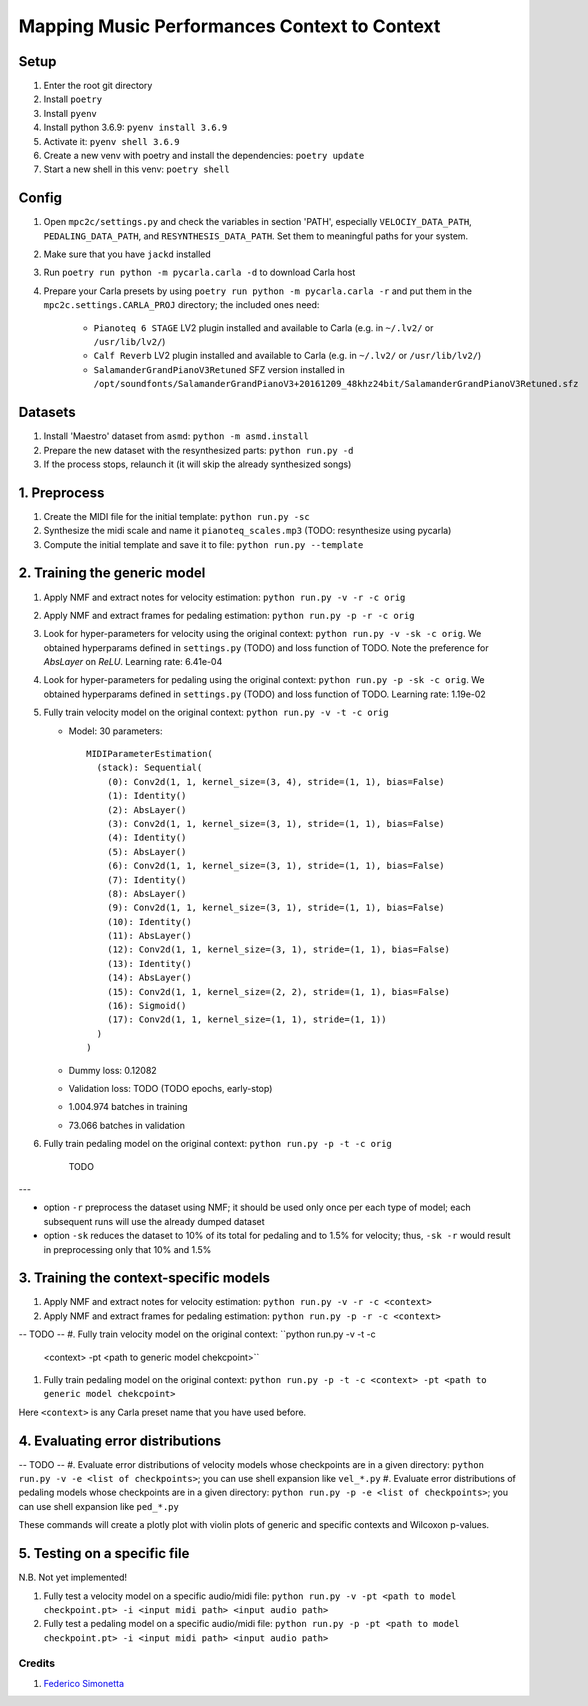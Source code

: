 =============================================
Mapping Music Performances Context to Context
=============================================

Setup
-----

#. Enter the root git directory
#. Install ``poetry``
#. Install ``pyenv``
#. Install python 3.6.9: ``pyenv install 3.6.9``
#. Activate it: ``pyenv shell 3.6.9``
#. Create a new venv with poetry and install the dependencies: ``poetry update``
#. Start a new shell in this venv: ``poetry shell``

Config
------

#. Open ``mpc2c/settings.py`` and check the variables in section 'PATH',
   especially ``VELOCIY_DATA_PATH``, ``PEDALING_DATA_PATH``, and
   ``RESYNTHESIS_DATA_PATH``. Set them to meaningful paths for your system.
#. Make sure that you have ``jackd`` installed
#. Run ``poetry run python -m pycarla.carla -d`` to download Carla host
#. Prepare your Carla presets by using ``poetry run python -m pycarla.carla
   -r`` and put them in the ``mpc2c.settings.CARLA_PROJ`` directory; the
   included ones need:

    * ``Pianoteq 6 STAGE`` LV2 plugin installed and available to Carla (e.g. in ``~/.lv2/`` or ``/usr/lib/lv2/``)
    * ``Calf Reverb`` LV2 plugin installed and available to Carla (e.g. in ``~/.lv2/`` or ``/usr/lib/lv2/``)
    * ``SalamanderGrandPianoV3Retuned`` SFZ version installed in
      ``/opt/soundfonts/SalamanderGrandPianoV3+20161209_48khz24bit/SalamanderGrandPianoV3Retuned.sfz``


Datasets
--------

#. Install 'Maestro' dataset from ``asmd``: ``python -m asmd.install``
#. Prepare the new dataset with the resynthesized parts: ``python run.py -d``
#. If the process stops, relaunch it (it will skip the already synthesized songs)

1. Preprocess
-------------

#. Create the MIDI file for the initial template: ``python run.py -sc``
#. Synthesize the midi scale and name it ``pianoteq_scales.mp3`` (TODO: resynthesize using pycarla)
#. Compute the initial template and save it to file: ``python run.py --template``

2. Training the generic model
-----------------------------

#. Apply NMF and extract notes for velocity estimation: ``python run.py -v -r -c orig``
#. Apply NMF and extract frames for pedaling estimation: ``python run.py -p -r -c orig``
#. Look for hyper-parameters for velocity using the original context: ``python
   run.py -v -sk -c orig``. We obtained hyperparams defined in ``settings.py`` (TODO)
   and loss function of TODO. Note the preference for `AbsLayer` on `ReLU`.
   Learning rate: 6.41e-04
#. Look for hyper-parameters for pedaling using the original context: ``python
   run.py -p -sk -c orig``. We obtained hyperparams defined in ``settings.py`` (TODO)
   and loss function of TODO. Learning rate: 1.19e-02
#. Fully train velocity model on the original context: ``python run.py -v -t -c orig``

   * Model: 30 parameters::

      MIDIParameterEstimation(
        (stack): Sequential(
          (0): Conv2d(1, 1, kernel_size=(3, 4), stride=(1, 1), bias=False)
          (1): Identity()
          (2): AbsLayer()
          (3): Conv2d(1, 1, kernel_size=(3, 1), stride=(1, 1), bias=False)
          (4): Identity()
          (5): AbsLayer()
          (6): Conv2d(1, 1, kernel_size=(3, 1), stride=(1, 1), bias=False)
          (7): Identity()
          (8): AbsLayer()
          (9): Conv2d(1, 1, kernel_size=(3, 1), stride=(1, 1), bias=False)
          (10): Identity()
          (11): AbsLayer()
          (12): Conv2d(1, 1, kernel_size=(3, 1), stride=(1, 1), bias=False)
          (13): Identity()
          (14): AbsLayer()
          (15): Conv2d(1, 1, kernel_size=(2, 2), stride=(1, 1), bias=False)
          (16): Sigmoid()
          (17): Conv2d(1, 1, kernel_size=(1, 1), stride=(1, 1))
        )
      )

   * Dummy loss: 0.12082
   * Validation loss: TODO (TODO epochs, early-stop)
   * 1.004.974 batches in training
   * 73.066 batches in validation

#. Fully train pedaling model on the original context: ``python run.py -p -t -c orig``

    TODO

---

* option ``-r`` preprocess the dataset using NMF; it should be used only once
  per each type of model; each subsequent runs will use the already dumped
  dataset
* option ``-sk`` reduces the dataset to 10% of its total for pedaling and to
  1.5% for velocity; thus, ``-sk -r`` would result in preprocessing only that
  10% and 1.5%


3. Training the context-specific models
---------------------------------------

#. Apply NMF and extract notes for velocity estimation: ``python run.py -v -r -c <context>``
#. Apply NMF and extract frames for pedaling estimation: ``python run.py -p -r -c <context>``

-- TODO --
#. Fully train velocity model on the original context: ``python run.py -v -t -c
   <context> -pt <path to generic model chekcpoint>``
#. Fully train pedaling model on the original context: ``python run.py -p -t -c
   <context> -pt <path to generic model chekcpoint>``

Here ``<context>`` is any Carla preset name that you have used before.

4. Evaluating error distributions
---------------------------------

-- TODO --
#. Evaluate error distributions of velocity models whose checkpoints are in a given directory: ``python run.py -v -e <list of checkpoints>``; you can use shell expansion like ``vel_*.py``
#. Evaluate error distributions of pedaling models whose checkpoints are in a given directory: ``python run.py -p -e <list of checkpoints>``; you can use shell expansion like ``ped_*.py``

These commands will create a plotly plot with violin plots of generic and
specific contexts and Wilcoxon p-values.

5. Testing on a specific file
-----------------------------

N.B. Not yet implemented!

#. Fully test a velocity model on a specific audio/midi file: ``python run.py -v -pt <path to model checkpoint.pt> -i <input midi path> <input audio path>``
#. Fully test a pedaling model on a specific audio/midi file: ``python run.py -p -pt <path to model checkpoint.pt> -i <input midi path> <input audio path>``

Credits
=======

#. `Federico Simonetta <https://federicosimonetta.eu.org>`_
